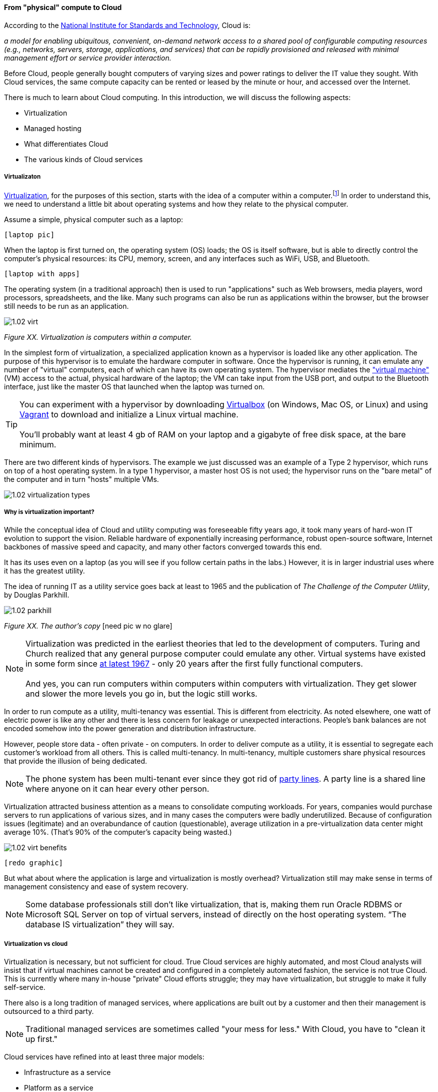 ==== From "physical" compute to Cloud

According to the http://csrc.nist.gov/publications/nistpubs/800-145/SP800-145.pdf[National Institute for Standards and Technology], Cloud is:

****
_a model for enabling ubiquitous, convenient, on-demand network access to a shared pool of configurable computing resources (e.g., networks, servers, storage, applications, and services) that can be rapidly provisioned and released with minimal management effort or service provider interaction._
****

Before Cloud, people generally bought computers of varying sizes and power ratings to deliver the IT value they sought. With Cloud services, the same compute capacity can be rented or leased by the minute or hour, and accessed over the Internet.

There is much to learn about Cloud computing. In this introduction, we will discuss the following aspects:

* Virtualization
* Managed hosting
* What differentiates Cloud
* The various kinds of Cloud services

===== Virtualizaton

https://en.wikipedia.org/wiki/Virtualization[Virtualization], for the purposes of this section, starts with the idea of a computer within a computer.footnote:[it has applicability to storage and networking as well but we will skip that for now] In order to understand this, we need to understand a little bit about operating systems and how they relate to the physical computer.

Assume a simple, physical computer such as a laptop:

 [laptop pic]

When the laptop is first turned on, the operating system (OS) loads; the OS is itself software, but is able to directly control the computer's physical resources: its CPU, memory, screen, and any interfaces such as WiFi, USB, and Bluetooth.

 [laptop with apps]

The operating system (in a traditional approach) then is used to run "applications" such as Web browsers, media players, word processors, spreadsheets, and the like. Many such programs can also be run as applications within the browser, but the browser still needs to be run as an application.

image::images/1.02-virt.png[]
_Figure XX. Virtualization is computers within a computer._

In the simplest form of virtualization, a specialized application known as a hypervisor is loaded like any other application. The purpose of this hypervisor is to emulate the hardware computer in software. Once the hypervisor is running, it can emulate any number of "virtual" computers, each of which can have its own operating system. The hypervisor mediates the https://en.wikipedia.org/wiki/Virtual_machine["virtual machine"] (VM) access to the actual, physical hardware of the laptop; the VM can take input from the USB port, and output to the Bluetooth interface, just like the master OS that launched when the laptop was turned on.

TIP: You can experiment with a hypervisor by downloading https://www.virtualbox.org/wiki/Downloads[Virtualbox] (on Windows, Mac OS, or Linux) and using https://www.vagrantup.com/[Vagrant] to download and initialize a Linux virtual machine. +
 +
 You'll probably want at least 4 gb of RAM on your laptop and a gigabyte of free disk space, at the bare minimum.

There are two different kinds of hypervisors. The example we just discussed was an example of a Type 2 hypervisor, which runs on top of a host operating system. In a type 1 hypervisor, a master host OS is not used; the hypervisor runs on the "bare metal" of the computer and in turn "hosts" multiple VMs.

image::images/1.02-virtualization-types.png[]

===== Why is virtualization important?

While the conceptual idea of Cloud and utility computing was foreseeable fifty years ago, it took many years of hard-won IT evolution to support the vision. Reliable hardware of exponentially increasing performance, robust open-source software, Internet backbones of massive speed and capacity, and many other factors converged towards this end.

It has its uses even on a laptop (as you will see if you follow certain paths in the labs.) However, it is in larger industrial uses where it has the greatest utility.

The idea of running IT as a utility service goes back at least to 1965 and the publication of _The Challenge of the Computer Utliity_, by Douglas Parkhill.

image::images/1.02-parkhill.png[]
_Figure XX. The author's copy_
  [need pic w no glare]

****
NOTE: Virtualization was predicted in the earliest theories that led to the development of computers. Turing and Church realized that any general purpose computer could emulate any other. Virtual systems have existed in some form since https://en.wikipedia.org/wiki/Timeline_of_virtualization_development[at latest 1967] - only 20 years after the first fully functional computers. +
 +
And yes, you can run computers within computers within computers with virtualization. They get slower and slower the more levels you go in, but the logic still works.
****

In order to run compute as a utility, multi-tenancy was essential. This is different from electricity. As noted elsewhere, one watt of electric power is like any other and there is less concern for leakage or unexpected interactions. People's bank balances are not encoded somehow into the power generation and distribution infrastructure.

However, people store data - often private - on computers. In order to deliver compute as a utility, it is essential to segregate each customer's workload from all others. This is called multi-tenancy. In multi-tenancy, multiple customers share physical resources that provide the illusion of being dedicated.

NOTE: The phone system has been multi-tenant ever since they got rid of https://en.wikipedia.org/wiki/Party_line_(telephony)[party lines]. A party line is a shared line where anyone on it can hear every other person.

Virtualization attracted business attention as a means to consolidate computing workloads. For years, companies would purchase servers to run applications of various sizes, and in many cases the computers were badly underutilized. Because of configuration issues (legitimate) and an overabundance of caution (questionable), average utilization in a pre-virtualization data center might average 10%. (That's 90% of the computer's capacity being wasted.)

image::images/1.02-virt-benefits.png[]
 [redo graphic]

But what about where the application is large and virtualization is mostly overhead? Virtualization still may make sense in terms of management consistency and ease of system recovery.

NOTE: Some database professionals still don’t like virtualization, that is, making them run Oracle RDBMS or Microsoft SQL Server on top of virtual servers, instead of directly on the host operating system. “The database IS virtualization” they will say.

===== Virtualization vs cloud

Virtualization is necessary, but not sufficient for cloud. True Cloud services are highly automated, and most Cloud analysts will insist that if virtual machines cannot be created and configured in a completely automated fashion, the service is not true Cloud. This is currently where many in-house "private" Cloud efforts struggle; they may have virtualization, but struggle to make it fully self-service.

There also is a long tradition of managed services, where applications are built out by a customer and then their management is outsourced to a third party.

NOTE: Traditional managed services are sometimes called "your mess for less." With Cloud, you have to "clean it up first."

Cloud services have refined into at least three major models:

* Infrastructure as a service
* Platform as a service
* Software as a service

****
*From the http://csrc.nist.gov/publications/nistpubs/800-145/SP800-145.pdf[NIST Definition of Cloud Computing (p. 2-3)]:*

*Software as a Service (SaaS).* The capability provided to the consumer is to use the provider’s applications running on a cloud infrastructure. The applications are accessible from various client devices through either a thin client interface, such as a web browser (e.g., web-based email), or a program interface. The consumer does not manage or control the underlying cloud infrastructure including network, servers, operating systems, storage, or even individual application capabilities, with the possible exception of limited user-specific application configuration settings.

*Platform as a Service (PaaS).* The capability provided to the consumer is to deploy onto the cloud infrastructure consumer-created or acquired applications created using programming languages, libraries, services, and tools supported by the provider. The consumer does
not manage or control the underlying cloud infrastructure including network, servers, operating systems, or storage, but has control over the deployed applications and possibly configuration settings for the application-hosting environment.

*Infrastructure as a Service (IaaS).* The capability provided to the consumer is to provision processing, storage, networks, and other fundamental computing resources where the consumer is able to deploy and run arbitrary software, which can include operating systems and applications. The consumer does not manage or control the underlying cloud infrastructure but has control over operating systems, storage, and deployed applications; and possibly limited control of select networking components (e.g., host firewalls).
****

There are Cloud services beyond those listed above (e.g. Storage as a Service). Various platform services have become extensive on providers such as Amazon, which offers load balancing, development pipelines, various kinds of storage, and much more.

===== Containers and looking ahead
At this writing, two major developments in Cloud computing are prominent:

* Container technologies such as http://www.zdnet.com/article/what-is-docker-and-why-is-it-so-darn-popular/[Docker]
* https://aws.amazon.com/lambda/[AWS Lambda], "a compute service that runs your code in response to events and automatically manages the compute resources for you, making it easy to build applications that respond quickly to new information."

It's recommended you at least scan the links provided.
